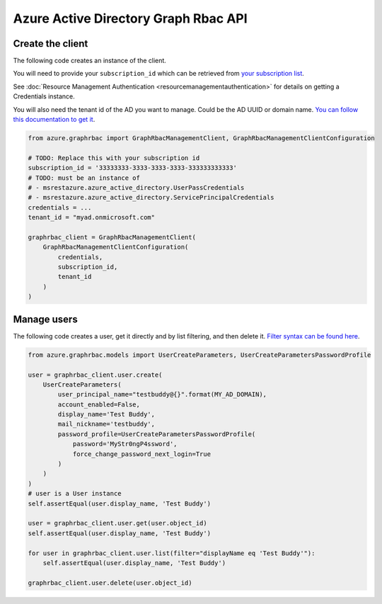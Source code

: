Azure Active Directory Graph Rbac API
=====================================

Create the client
-----------------

The following code creates an instance of the client.

You will need to provide your ``subscription_id`` which can be retrieved
from `your subscription list <https://manage.windowsazure.com/#Workspaces/AdminTasks/SubscriptionMapping>`__.

See :doc:`Resource Management Authentication <resourcemanagementauthentication>`
for details on getting a Credentials instance.

You will also need the tenant id of the AD you want to manage. Could be the AD UUID or domain name.
`You can follow this documentation to get it <https://msdn.microsoft.com/fr-fr/library/azure/ad/graph/howto/azure-ad-graph-api-operations-overview#TenantIdentifier>`__.

.. code:: python

    from azure.graphrbac import GraphRbacManagementClient, GraphRbacManagementClientConfiguration

    # TODO: Replace this with your subscription id
    subscription_id = '33333333-3333-3333-3333-333333333333'
    # TODO: must be an instance of 
    # - msrestazure.azure_active_directory.UserPassCredentials
    # - msrestazure.azure_active_directory.ServicePrincipalCredentials
    credentials = ...
    tenant_id = "myad.onmicrosoft.com"

    graphrbac_client = GraphRbacManagementClient(
        GraphRbacManagementClientConfiguration(
            credentials,
            subscription_id,
            tenant_id
        )
    )

Manage users
------------

The following code creates a user, get it directly and by list filtering, and then delete it.
`Filter syntax can be found here <https://msdn.microsoft.com/fr-fr/library/azure/ad/graph/howto/azure-ad-graph-api-supported-queries-filters-and-paging-options#-filter>`__.

.. code:: python

    from azure.graphrbac.models import UserCreateParameters, UserCreateParametersPasswordProfile

    user = graphrbac_client.user.create(
        UserCreateParameters(
            user_principal_name="testbuddy@{}".format(MY_AD_DOMAIN),
            account_enabled=False,
            display_name='Test Buddy',
            mail_nickname='testbuddy',
            password_profile=UserCreateParametersPasswordProfile(
                password='MyStr0ngP4ssword',
                force_change_password_next_login=True
            )
        )
    )
    # user is a User instance
    self.assertEqual(user.display_name, 'Test Buddy')

    user = graphrbac_client.user.get(user.object_id)
    self.assertEqual(user.display_name, 'Test Buddy')

    for user in graphrbac_client.user.list(filter="displayName eq 'Test Buddy'"):
        self.assertEqual(user.display_name, 'Test Buddy')

    graphrbac_client.user.delete(user.object_id)
